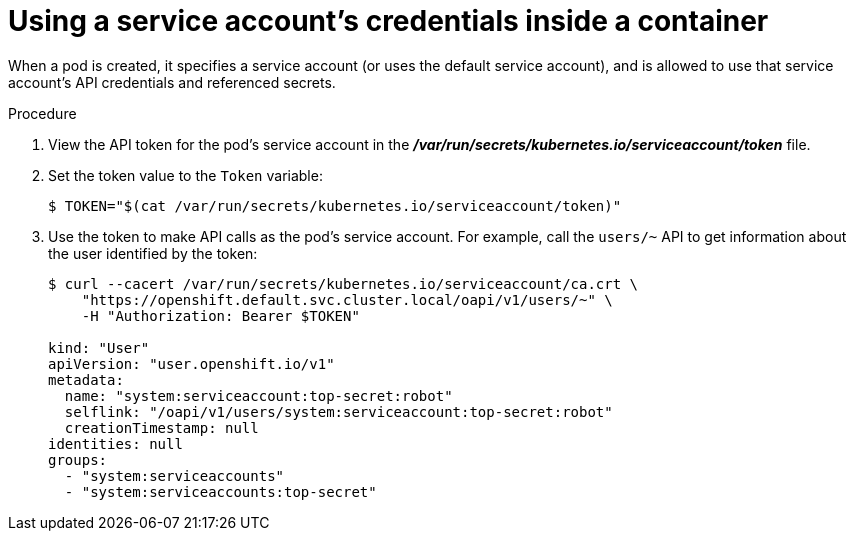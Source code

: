 // Module included in the following assemblies:
//
// * authentication/using-service-accounts.adoc

[id='service-accounts-using-credentials-inside-a-container-{context}']
= Using a service account's credentials inside a container

When a pod is created, it specifies a service account (or uses the default
service account), and is allowed to use that service account's API credentials
and referenced secrets.

.Procedure

. View the API token for the pod's service account in the
 *_/var/run/secrets/kubernetes.io/serviceaccount/token_* file.

. Set the token value to the `Token` variable:
+
----
$ TOKEN="$(cat /var/run/secrets/kubernetes.io/serviceaccount/token)"
----

. Use the token to make API calls as the pod's service account. For example,
call the `users/~` API to get information about the user identified
by the token:
+
----
$ curl --cacert /var/run/secrets/kubernetes.io/serviceaccount/ca.crt \
    "https://openshift.default.svc.cluster.local/oapi/v1/users/~" \
    -H "Authorization: Bearer $TOKEN"

kind: "User"
apiVersion: "user.openshift.io/v1"
metadata:
  name: "system:serviceaccount:top-secret:robot"
  selflink: "/oapi/v1/users/system:serviceaccount:top-secret:robot"
  creationTimestamp: null
identities: null
groups:
  - "system:serviceaccounts"
  - "system:serviceaccounts:top-secret"
----

